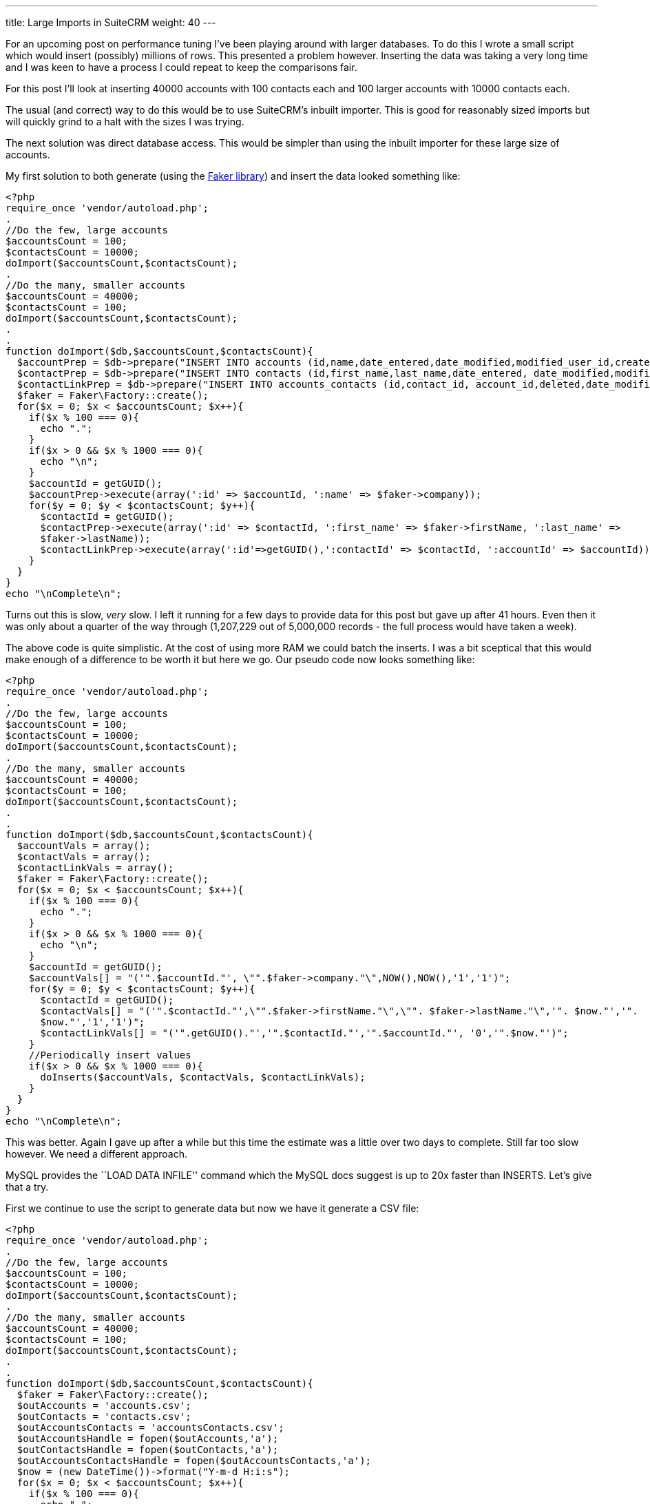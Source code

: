 ---
title: Large Imports in SuiteCRM
weight: 40
---

For an upcoming post on performance tuning I’ve been playing around with
larger databases. To do this I wrote a small script which would insert
(possibly) millions of rows. This presented a problem however. Inserting
the data was taking a very long time and I was keen to have a process I
could repeat to keep the comparisons fair.

For this post I’ll look at inserting 40000 accounts with 100 contacts
each and 100 larger accounts with 10000 contacts each.

The usual (and correct) way to do this would be to use SuiteCRM’s
inbuilt importer. This is good for reasonably sized imports but will
quickly grind to a halt with the sizes I was trying.

The next solution was direct database access. This would be simpler than
using the inbuilt importer for these large size of accounts.

My first solution to both generate (using the
https://github.com/fzaninotto/Faker[Faker library]) and insert the data
looked something like:

[source,php]
<?php
require_once 'vendor/autoload.php';
.
//Do the few, large accounts
$accountsCount = 100;
$contactsCount = 10000;
doImport($accountsCount,$contactsCount);
.
//Do the many, smaller accounts
$accountsCount = 40000;
$contactsCount = 100;
doImport($accountsCount,$contactsCount);
.
.
function doImport($db,$accountsCount,$contactsCount){
  $accountPrep = $db->prepare("INSERT INTO accounts (id,name,date_entered,date_modified,modified_user_id,created_by) VALUES(:id,:name, NOW(), NOW(),'1','1');");
  $contactPrep = $db->prepare("INSERT INTO contacts (id,first_name,last_name,date_entered, date_modified,modified_user_id,created_by) VALUES(:id,:first_name, :last_name, NOW(), NOW(),'1','1');");
  $contactLinkPrep = $db->prepare("INSERT INTO accounts_contacts (id,contact_id, account_id,deleted,date_modified) VALUES(:id,:contactId, :accountId, 0,NOW());");
  $faker = Faker\Factory::create();
  for($x = 0; $x < $accountsCount; $x++){
    if($x % 100 === 0){
      echo ".";
    }
    if($x > 0 && $x % 1000 === 0){
      echo "\n";
    }
    $accountId = getGUID();
    $accountPrep->execute(array(':id' => $accountId, ':name' => $faker->company));
    for($y = 0; $y < $contactsCount; $y++){
      $contactId = getGUID();
      $contactPrep->execute(array(':id' => $contactId, ':first_name' => $faker->firstName, ':last_name' => 
      $faker->lastName));
      $contactLinkPrep->execute(array(':id'=>getGUID(),':contactId' => $contactId, ':accountId' => $accountId));
    }
  }
}
echo "\nComplete\n";

Turns out this is slow, _very_ slow. I left it running for a few days to
provide data for this post but gave up after 41 hours. Even then it was
only about a quarter of the way through (1,207,229 out of 5,000,000
records - the full process would have taken a week).

The above code is quite simplistic. At the cost of using more RAM we
could batch the inserts. I was a bit sceptical that this would make
enough of a difference to be worth it but here we go. Our pseudo code
now looks something like:

[source,php]
<?php
require_once 'vendor/autoload.php';
.
//Do the few, large accounts
$accountsCount = 100;
$contactsCount = 10000;
doImport($accountsCount,$contactsCount);
.
//Do the many, smaller accounts
$accountsCount = 40000;
$contactsCount = 100;
doImport($accountsCount,$contactsCount);
.
.
function doImport($db,$accountsCount,$contactsCount){
  $accountVals = array();
  $contactVals = array();
  $contactLinkVals = array();
  $faker = Faker\Factory::create();
  for($x = 0; $x < $accountsCount; $x++){
    if($x % 100 === 0){
      echo ".";
    }
    if($x > 0 && $x % 1000 === 0){
      echo "\n";
    }
    $accountId = getGUID();
    $accountVals[] = "('".$accountId."', \"".$faker->company."\",NOW(),NOW(),'1','1')";
    for($y = 0; $y < $contactsCount; $y++){
      $contactId = getGUID();
      $contactVals[] = "('".$contactId."',\"".$faker->firstName."\",\"". $faker->lastName."\",'". $now."','". 
      $now."','1','1')";
      $contactLinkVals[] = "('".getGUID()."','".$contactId."','".$accountId."', '0','".$now."')";
    }
    //Periodically insert values
    if($x > 0 && $x % 1000 === 0){
      doInserts($accountVals, $contactVals, $contactLinkVals);
    }
  }
}
echo "\nComplete\n";

This was better. Again I gave up after a while but this time the
estimate was a little over two days to complete. Still far too slow
however. We need a different approach.

MySQL provides the ``LOAD DATA INFILE'' command which the MySQL docs
suggest is up to 20x faster than INSERTS. Let’s give that a try.

First we continue to use the script to generate data but now we have it
generate a CSV file:

[source,php]
<?php
require_once 'vendor/autoload.php';
.
//Do the few, large accounts
$accountsCount = 100;
$contactsCount = 10000;
doImport($accountsCount,$contactsCount);
.
//Do the many, smaller accounts
$accountsCount = 40000;
$contactsCount = 100;
doImport($accountsCount,$contactsCount);
.
.
function doImport($db,$accountsCount,$contactsCount){
  $faker = Faker\Factory::create();
  $outAccounts = 'accounts.csv';
  $outContacts = 'contacts.csv';
  $outAccountsContacts = 'accountsContacts.csv';
  $outAccountsHandle = fopen($outAccounts,'a');
  $outContactsHandle = fopen($outContacts,'a');
  $outAccountsContactsHandle = fopen($outAccountsContacts,'a');
  $now = (new DateTime())->format("Y-m-d H:i:s");
  for($x = 0; $x < $accountsCount; $x++){
    if($x % 100 === 0){
      echo ".";
    }
    if($x > 0 && $x % 1000 === 0){
      echo "\n";
    }
    $accountId = getGUID();
    fputcsv($outAccountsHandle,array($accountId,$faker->company, $now, $now,1,1));
    for($y = 0; $y < $contactsCount; $y++){
      $contactId = getGUID();
      fputcsv($outContactsHandle,array($contactId,$faker->firstName, $faker->lastName, $now, $now,1,1));
      fputcsv($outAccountsContactsHandle,array(getGUID(),$contactId, $accountId, 0,$now));
    }
  }
}
echo "\nComplete\n";

This takes about 50 minutes

Finally we can run the actual import:

[source]
mysql> LOAD DATA INFILE 'accounts.csv' INTO TABLE accounts FIELDS TERMINATED BY ',' ENCLOSED BY '"' LINES TERMINATED BY '\n' (id,name,date_entered, date_modified,modified_user_id,created_by);  
Query OK, 40100 rows affected (30.15 sec)  
Records: 40100  Deleted: 0  Skipped: 0  Warnings: 0
.
LOAD DATA INFILE 'contacts.csv' INTO TABLE contacts FIELDS TERMINATED BY ',' ENCLOSED BY '"' LINES TERMINATED BY '\n' (id,first_name,last_name,date_entered, date_modified,modified_user_id,created_by);  
Query OK, 5000000 rows affected (4 hours 56 min 52.34 sec)  
Records: 5000000  Deleted: 0  Skipped: 0  Warnings: 0
.
mysql> LOAD DATA INFILE 'accountsContacts.csv' INTO TABLE accounts_contacts FIELDS TERMINATED BY ',' ENCLOSED BY '"' LINES TERMINATED BY '\n' (id,contact_id, account_id,deleted,date_modified);  
Query OK, 5000000 rows affected (2 hours 18 min 19.70 sec)  
Records: 5000000  Deleted: 0  Skipped: 0  Warnings: 0

This totals about 7.3 hours (+ 50 minutes to generate the data). At
least this brings the time taken to less than a working day but still
quite slow.

MySQL is likely doing a lot of work to keep the indexes up to date, we
can save it some work (and time) by removing the indexes and adding them
back afterwards. Using SHOW CREATE TABLE we can check what indexes exist
and remove them like so:

[source]
SHOW CREATE TABLE accounts;
ALTER TABLE accounts DROP KEY idx_accnt_id_del;
ALTER TABLE accounts DROP KEY idx_accnt_name_del;
ALTER TABLE accounts DROP KEY idx_accnt_assigned_del;
ALTER TABLE accounts DROP KEY idx_accnt_parent_id;
SHOW CREATE TABLE contacts;
ALTER TABLE contacts DROP KEY idx_cont_last_first;
ALTER TABLE contacts DROP KEY idx_contacts_del_last;;
ALTER TABLE contacts DROP KEY idx_cont_del_reports;
ALTER TABLE contacts DROP KEY idx_reports_to_id;
ALTER TABLE contacts DROP KEY idx_del_id_user;
ALTER TABLE contacts DROP KEY idx_cont_assigned;
SHOW CREATE TABLE accounts_contacts;
ALTER TABLE accounts_contacts DROP KEY idx_account_contact;
ALTER TABLE accounts_contacts DROP KEY idx_contid_del_accid;

Once the indexes are gone we we import the data:

[source] 
LOAD DATA INFILE `accounts.csv' INTO TABLE accounts FIELDS
TERMINATED BY `,' ENCLOSED BY ’“`LINES TERMINATED BY'’
(id,name,date_entered, date_modified,modified_user_id,created_by); +
Query OK, 40100 rows affected (4.72 sec) +
Records: 40100  Deleted: 0  Skipped: 0  Warnings: 0
.
LOAD DATA INFILE `contacts.csv' INTO TABLE contacts FIELDS TERMINATED BY
`,' ENCLOSED BY ’“`LINES TERMINATED BY'’
(id,first_name,last_name,date_entered,
date_modified,modified_user_id,created_by); +
Query OK, 5000000 rows affected (58 min 8.44 sec) +
Records: 5000000  Deleted: 0  Skipped: 0  Warnings: 0
.
LOAD DATA INFILE `accountsContacts.csv' INTO TABLE accounts_contacts
FIELDS TERMINATED BY `,' ENCLOSED BY ’“`LINES TERMINATED BY'’
(id,contact_id, account_id,deleted,date_modified); +
Query OK, 5000000 rows affected (32 min 55.77 sec) +
Records: 5000000  Deleted: 0  Skipped: 0  Warnings: 0

And, after a quick repair and rebuild we’ll be given the SQL needed to
rebuild the indexes:

[source,sql]
mysql> ALTER TABLE accounts ADD INDEX idx_accnt_id_del (id,deleted), ADD INDEX idx_accnt_name_del (name,deleted), ADD INDEX idx_accnt_assigned_del (deleted,assigned_user_id), ADD INDEX idx_accnt_parent_id (parent_id);
Query OK, 0 rows affected (5.37 sec)
.
mysql> ALTER TABLE contacts ADD INDEX idx_cont_last_first (last_name,first_name,deleted), ADD INDEX idx_contacts_del_last (deleted,last_name), ADD INDEX idx_cont_del_reports (deleted,reports_to_id,last_name), ADD INDEX idx_reports_to_id (reports_to_id), ADD INDEX idx_del_id_user (deleted,id,assigned_user_id), ADD INDEX idx_cont_assigned (assigned_user_id);
Query OK, 0 rows affected (15 min 41.37 sec)
Records: 0  Duplicates: 0  Warnings: 0
.
mysql> ALTER TABLE contacts ADD INDEX idx_cont_last_first (last_name,first_name,deleted), ADD INDEX idx_contacts_del_last (deleted,last_name), ADD INDEX idx_cont_del_reports (deleted,reports_to_id,last_name), ADD INDEX idx_reports_to_id (reports_to_id), ADD INDEX idx_del_id_user (deleted,id,assigned_user_id), ADD INDEX idx_cont_assigned (assigned_user_id);
Query OK, 0 rows affected (15 min 41.37 sec)
Records: 0  Duplicates: 0  Warnings: 0
.
mysql> ALTER TABLE accounts_contacts ADD INDEX idx_account_contact (account_id,contact_id), ADD INDEX idx_contid_del_accid (contact_id,deleted,account_id);
Query OK, 0 rows affected (24 min 55.06 sec)
Records: 0  Duplicates: 0  Warnings: 0

90 minutes (+50 to generate the data +45 to rebuild the indexes). Still
slower than I would like but this at least brings it into the realms of
the realistic. I can now run multiple tests with a large dataset to test
performance tweaks.

Any approaches/ tricks I’ve missed? Let me know in via the contact form!
